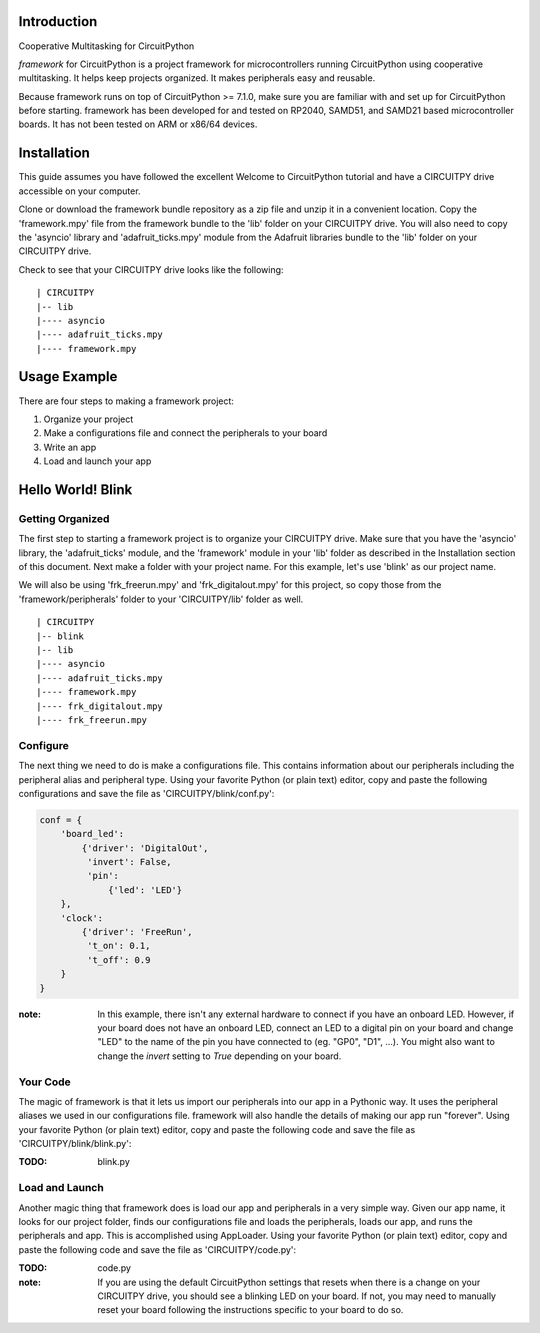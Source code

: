 Introduction
============

Cooperative Multitasking for CircuitPython

`framework` for CircuitPython is a project framework for microcontrollers running CircuitPython using cooperative multitasking. It helps keep projects organized.
It makes peripherals easy and reusable.

Because framework runs on top of CircuitPython >= 7.1.0, make sure you are familiar with and set up for CircuitPython before starting. framework has been developed for and tested on RP2040, SAMD51, and SAMD21 based microcontroller boards. It has not been tested on ARM or x86/64 devices.


Installation
============

This guide assumes you have followed the excellent Welcome to CircuitPython tutorial and have a CIRCUITPY drive accessible on your computer.

Clone or download the framework bundle repository as a zip file and unzip it in a convenient location. Copy the 'framework.mpy' file from the framework bundle to the 'lib' folder on your CIRCUITPY drive. You will also need to copy the 'asyncio' library and 'adafruit_ticks.mpy' module from the Adafruit libraries bundle to the 'lib' folder on your CIRCUITPY drive.

Check to see that your CIRCUITPY drive looks like the following:

::

| CIRCUITPY
|-- lib
|---- asyncio
|---- adafruit_ticks.mpy
|---- framework.mpy


Usage Example
=============

There are four steps to making a framework project:

1. Organize your project

2. Make a configurations file and connect the peripherals to your board

3. Write an app

4. Load and launch your app

Hello World! Blink
==================

Getting Organized
-----------------

The first step to starting a framework project is to organize your CIRCUITPY drive. Make sure that you have the 'asyncio' library, the 'adafruit_ticks' module, and the 'framework' module in your 'lib' folder as described in the Installation section of this document. Next make a folder with your project name. For this example, let's use 'blink' as our project name.

We will also be using 'frk_freerun.mpy' and 'frk_digitalout.mpy' for this project, so copy those from the 'framework/peripherals' folder to your 'CIRCUITPY/lib' folder as well.

::

| CIRCUITPY
|-- blink
|-- lib
|---- asyncio
|---- adafruit_ticks.mpy
|---- framework.mpy
|---- frk_digitalout.mpy
|---- frk_freerun.mpy

Configure
---------

The next thing we need to do is make a configurations file. This contains information about our peripherals including the peripheral alias and peripheral type. Using your favorite Python (or plain text) editor, copy and paste the following configurations and save the file as 'CIRCUITPY/blink/conf.py':

.. code-block:: python

    conf = {
        'board_led':
            {'driver': 'DigitalOut',
             'invert': False,
             'pin':
                 {'led': 'LED'}
        },
        'clock':
            {'driver': 'FreeRun',
             't_on': 0.1,
             't_off': 0.9
        }
    }

:note: In this example, there isn't any external hardware to connect if you have an onboard LED. However, if your board does not have an onboard LED, connect an LED to a digital pin on your board and change "LED" to the name of the pin you have connected to (eg. "GP0", "D1", ...). You might also want to change the `invert` setting to `True` depending on your board.

Your Code
---------

The magic of framework is that it lets us import our peripherals into our app in a Pythonic way. It uses the peripheral aliases we used in our configurations file. framework will also handle the details of making our app run "forever". Using your favorite Python (or plain text) editor, copy and paste the following code and save the file as 'CIRCUITPY/blink/blink.py':

:TODO: blink.py

Load and Launch
---------------

Another magic thing that framework does is load our app and peripherals in a very simple way. Given our app name, it looks for our project folder, finds our configurations file and loads the peripherals, loads our app, and runs the peripherals and app. This is accomplished using AppLoader. Using your favorite Python (or plain text) editor, copy and paste the following code and save the file as 'CIRCUITPY/code.py':

:TODO: code.py

:note: If you are using the default CircuitPython settings that resets when there is a change on your CIRCUITPY drive, you should see a blinking LED on your board. If not, you may need to manually reset your board following the instructions specific to your board to do so.